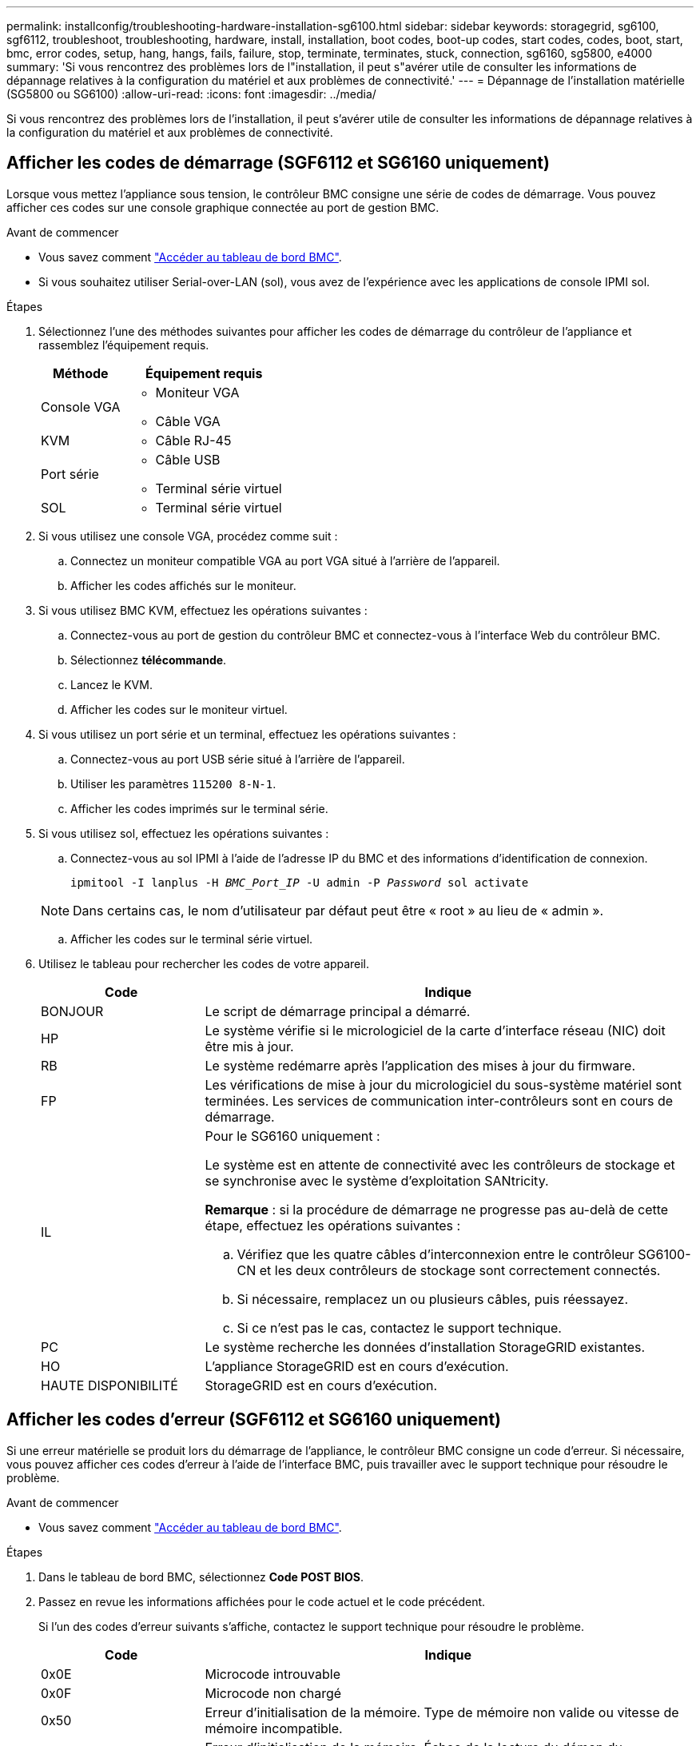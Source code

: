 ---
permalink: installconfig/troubleshooting-hardware-installation-sg6100.html 
sidebar: sidebar 
keywords: storagegrid, sg6100, sgf6112, troubleshoot, troubleshooting, hardware, install, installation, boot codes, boot-up codes, start codes, codes, boot, start, bmc, error codes, setup, hang, hangs, fails, failure, stop, terminate, terminates, stuck, connection, sg6160, sg5800, e4000 
summary: 'Si vous rencontrez des problèmes lors de l"installation, il peut s"avérer utile de consulter les informations de dépannage relatives à la configuration du matériel et aux problèmes de connectivité.' 
---
= Dépannage de l'installation matérielle (SG5800 ou SG6100)
:allow-uri-read: 
:icons: font
:imagesdir: ../media/


[role="lead"]
Si vous rencontrez des problèmes lors de l'installation, il peut s'avérer utile de consulter les informations de dépannage relatives à la configuration du matériel et aux problèmes de connectivité.



== Afficher les codes de démarrage (SGF6112 et SG6160 uniquement)

Lorsque vous mettez l'appliance sous tension, le contrôleur BMC consigne une série de codes de démarrage. Vous pouvez afficher ces codes sur une console graphique connectée au port de gestion BMC.

.Avant de commencer
* Vous savez comment link:accessing-bmc-interface.html["Accéder au tableau de bord BMC"].
* Si vous souhaitez utiliser Serial-over-LAN (sol), vous avez de l'expérience avec les applications de console IPMI sol.


.Étapes
. Sélectionnez l'une des méthodes suivantes pour afficher les codes de démarrage du contrôleur de l'appliance et rassemblez l'équipement requis.
+
[cols="1a,2a"]
|===
| Méthode | Équipement requis 


 a| 
Console VGA
 a| 
** Moniteur VGA
** Câble VGA




 a| 
KVM
 a| 
** Câble RJ-45




 a| 
Port série
 a| 
** Câble USB
** Terminal série virtuel




 a| 
SOL
 a| 
** Terminal série virtuel


|===
. Si vous utilisez une console VGA, procédez comme suit :
+
.. Connectez un moniteur compatible VGA au port VGA situé à l'arrière de l'appareil.
.. Afficher les codes affichés sur le moniteur.


. Si vous utilisez BMC KVM, effectuez les opérations suivantes :
+
.. Connectez-vous au port de gestion du contrôleur BMC et connectez-vous à l'interface Web du contrôleur BMC.
.. Sélectionnez *télécommande*.
.. Lancez le KVM.
.. Afficher les codes sur le moniteur virtuel.


. Si vous utilisez un port série et un terminal, effectuez les opérations suivantes :
+
.. Connectez-vous au port USB série situé à l'arrière de l'appareil.
.. Utiliser les paramètres `115200 8-N-1`.
.. Afficher les codes imprimés sur le terminal série.


. Si vous utilisez sol, effectuez les opérations suivantes :
+
.. Connectez-vous au sol IPMI à l'aide de l'adresse IP du BMC et des informations d'identification de connexion.
+
`ipmitool -I lanplus -H _BMC_Port_IP_ -U admin -P _Password_ sol activate`

+

NOTE: Dans certains cas, le nom d'utilisateur par défaut peut être « root » au lieu de « admin ».

.. Afficher les codes sur le terminal série virtuel.


. Utilisez le tableau pour rechercher les codes de votre appareil.
+
[cols="1a,3a"]
|===
| Code | Indique 


 a| 
BONJOUR
 a| 
Le script de démarrage principal a démarré.



 a| 
HP
 a| 
Le système vérifie si le micrologiciel de la carte d'interface réseau (NIC) doit être mis à jour.



 a| 
RB
 a| 
Le système redémarre après l'application des mises à jour du firmware.



 a| 
FP
 a| 
Les vérifications de mise à jour du micrologiciel du sous-système matériel sont terminées. Les services de communication inter-contrôleurs sont en cours de démarrage.



 a| 
IL
 a| 
Pour le SG6160 uniquement :

Le système est en attente de connectivité avec les contrôleurs de stockage et se synchronise avec le système d'exploitation SANtricity.

*Remarque* : si la procédure de démarrage ne progresse pas au-delà de cette étape, effectuez les opérations suivantes :

.. Vérifiez que les quatre câbles d'interconnexion entre le contrôleur SG6100-CN et les deux contrôleurs de stockage sont correctement connectés.
.. Si nécessaire, remplacez un ou plusieurs câbles, puis réessayez.
.. Si ce n'est pas le cas, contactez le support technique.




 a| 
PC
 a| 
Le système recherche les données d'installation StorageGRID existantes.



 a| 
HO
 a| 
L'appliance StorageGRID est en cours d'exécution.



 a| 
HAUTE DISPONIBILITÉ
 a| 
StorageGRID est en cours d'exécution.

|===




== Afficher les codes d'erreur (SGF6112 et SG6160 uniquement)

Si une erreur matérielle se produit lors du démarrage de l'appliance, le contrôleur BMC consigne un code d'erreur. Si nécessaire, vous pouvez afficher ces codes d'erreur à l'aide de l'interface BMC, puis travailler avec le support technique pour résoudre le problème.

.Avant de commencer
* Vous savez comment link:accessing-bmc-interface.html["Accéder au tableau de bord BMC"].


.Étapes
. Dans le tableau de bord BMC, sélectionnez *Code POST BIOS*.
. Passez en revue les informations affichées pour le code actuel et le code précédent.
+
Si l'un des codes d'erreur suivants s'affiche, contactez le support technique pour résoudre le problème.

+
[cols="1a,3a"]
|===
| Code | Indique 


 a| 
0x0E
 a| 
Microcode introuvable



 a| 
0x0F
 a| 
Microcode non chargé



 a| 
0x50
 a| 
Erreur d'initialisation de la mémoire. Type de mémoire non valide ou vitesse de mémoire incompatible.



 a| 
0x51
 a| 
Erreur d'initialisation de la mémoire. Échec de la lecture du démon du processeur de service.



 a| 
0x52
 a| 
Erreur d'initialisation de la mémoire. La taille de la mémoire n'est pas valide ou les modules de mémoire ne correspondent pas.



 a| 
0x53
 a| 
Erreur d'initialisation de la mémoire. Aucune mémoire utilisable détectée.



 a| 
0x54
 a| 
Erreur d'initialisation de la mémoire non spécifiée



 a| 
0x55
 a| 
Mémoire non installée



 a| 
0x56
 a| 
Type de CPU ou vitesse non valide



 a| 
0x57
 a| 
Non-concordance du processeur



 a| 
0x58
 a| 
Échec de l'autotest de la CPU ou erreur possible du cache de la CPU



 a| 
0x59
 a| 
Le micro-code de l'UC est introuvable ou la mise à jour du micro-code a échoué



 a| 
0x5A
 a| 
Erreur interne de l'UC



 a| 
0x5B
 a| 
La réinitialisation PPI n'est pas disponible



 a| 
0x5C
 a| 
Échec de l'autotest du BMC de phase PEI



 a| 
0xd0
 a| 
Erreur d'initialisation de l'UC



 a| 
0xD1
 a| 
Erreur d'initialisation du pont Nord



 a| 
0xD2
 a| 
Erreur d'initialisation du pont Sud



 a| 
0xd3
 a| 
Certains protocoles architecturaux ne sont pas disponibles



 a| 
0xD4
 a| 
Erreur d'allocation de ressources PCI. Manque de ressources.



 a| 
0xD5
 a| 
Pas d'espace pour la ROM optionnelle héritée



 a| 
0xD6
 a| 
Aucun périphérique de sortie de console n'a été trouvé



 a| 
0xD7
 a| 
Aucun périphérique d'entrée de console n'a été trouvé



 a| 
0xD8
 a| 
Mot de passe non valide



 a| 
0xD9
 a| 
Erreur lors du chargement de l'option d'amorçage (erreur Loadimage renvoyée)



 a| 
0xDA
 a| 
Échec de l'option de démarrage (erreur StartImage renvoyée)



 a| 
0xDB
 a| 
Échec de la mise à jour flash



 a| 
0xDC
 a| 
Le protocole de réinitialisation n'est pas disponible



 a| 
0xDD
 a| 
Échec de l'autotest du BMC de phase DXE



 a| 
0xE8
 a| 
MRC : ERR_NO_MEMORY



 a| 
0xE9
 a| 
MRC : ERR_LT_LOCK



 a| 
0xEA
 a| 
MRC : ERR_DDR_INIT



 a| 
0xEB
 a| 
MRC : ERR_MEM_TEST



 a| 
0xEC
 a| 
MRC : SPÉCIFIQUE À ERR_VENDOR



 a| 
0xED
 a| 
MRC : ERR_DIMM_COMPAT



 a| 
0xEE
 a| 
MRC : COMPATIBILITÉ ERR_MRC



 a| 
0xEF
 a| 
MRC : ERR_MRC_STRUCT



 a| 
0xF0
 a| 
MRC : ERR_SET_VDD



 a| 
0xF1
 a| 
MRC : ERR_IOT_MEM_BUFFER



 a| 
0xF2
 a| 
MRC : ERR_RC_INTERNAL



 a| 
0xF3
 a| 
MRC : ERR_INVALID_REG_ACCESS



 a| 
0xF4
 a| 
MRC : ERR_SET_MC_FREQ



 a| 
0xF5
 a| 
MRC : ERR_READ_MC_FREQ



 a| 
0x70
 a| 
MRC : ERR_DIMM_CHANNEL



 a| 
0x74
 a| 
MRC : ERR_BIST_CHECK



 a| 
0xF6
 a| 
MRC : ERR_SMBUS



 a| 
0xF7
 a| 
MRC : ERR_PCU



 a| 
0xF8
 a| 
MRC : ERR_NGN



 a| 
0xF9
 a| 
MRC : ERR_INTERLEAVE_FAILURE

|===




== La configuration du matériel semble être suspendue

Il se peut que le programme d'installation de l'appliance StorageGRID ne soit pas disponible si des défauts matériels ou des erreurs de câblage empêchent l'appliance de terminer son processus de démarrage.

.Étapes
. Vérifiez les voyants de l'appareil et/ou les codes de démarrage et d'erreur affichés dans le contrôleur BMC (selon l'équipement).
. Si vous avez besoin d'aide pour résoudre un problème, contactez le support technique.




== Problèmes de connexion



=== Les tiroirs d'extension n'apparaissent pas dans le programme d'installation de l'appliance (SG6160)

Si vous avez installé des tiroirs d'extension et qu'ils n'apparaissent pas dans le programme d'installation de l'appliance StorageGRID, vérifiez que ces tiroirs ont été complètement installés et sous tension.

.Description de la tâche
Vous pouvez vérifier que les tiroirs d'extension sont connectés à l'appliance en consultant les informations suivantes dans le programme d'installation de l'appliance StorageGRID :

* La page *Home* contient un message sur les tiroirs d'extension.
+
image::../media/expansion_shelf_home_page_msg.png[Message tiroirs d'extension]

* La page *Avancé* > *mode RAID* indique par nombre de disques, que l'appliance inclut ou non des tiroirs d'extension.


Si les pages du programme d'installation de l'appliance StorageGRID n'indiquent pas la présence de tiroirs d'extension, suivez cette procédure.

.Étapes
. Vérifiez que tous les câbles requis ont été correctement connectés. Voir link:cabling-appliance.html["Appareil câblé"].
. Vérifiez que vous avez mis sous tension les tiroirs d'extension. Voir link:connecting-power-cords-and-applying-power.html["Branchement des câbles d'alimentation et mise sous tension (SG6100)"].
. Si vous avez besoin d'aide pour résoudre un problème, contactez le support technique.




=== Connexion à l'appareil impossible

Si vous ne parvenez pas à vous connecter à l'appliance de stockage, il se peut qu'il y ait un problème de réseau ou que l'installation matérielle n'ait pas été correctement effectuée.

.Étapes
. Essayez d'envoyer une requête ping à l'appareil à l'aide de l'adresse IP de l'appareil : +
+
`*ping _appliance/controller_IP_*`

. Si vous ne recevez aucune réponse de la commande ping, confirmez que vous utilisez la bonne adresse IP.
+
Vous pouvez utiliser l'adresse IP de l'appliance sur le réseau Grid, le réseau Admin ou le réseau client.

. Si l'adresse IP est correcte, vérifiez le câblage de l'appliance, les émetteurs-récepteurs QSFP ou SFP et la configuration du réseau.
. Si l'accès physique à l'appareil est disponible, vous pouvez utiliser une connexion directe à l'adresse IP locale de liaison permanente `169.254.0.1` pour vérifier la configuration de la mise en réseau du contrôleur et la mettre à jour si nécessaire. Pour obtenir des instructions détaillées, reportez-vous à l'étape 2 de la section link:accessing-storagegrid-appliance-installer.html["Accédez au programme d'installation de l'appliance StorageGRID"].
+
Si ce n'est pas le cas, contactez le support technique.

. Si la commande ping a réussi, ouvrez un navigateur Web.
. Entrez l'URL du programme d'installation de l'appliance StorageGRID ou du gestionnaire système SANtricity : +
`*https://_appliances_controller_IP_:8443*`
+
La page d'accueil s'affiche.


